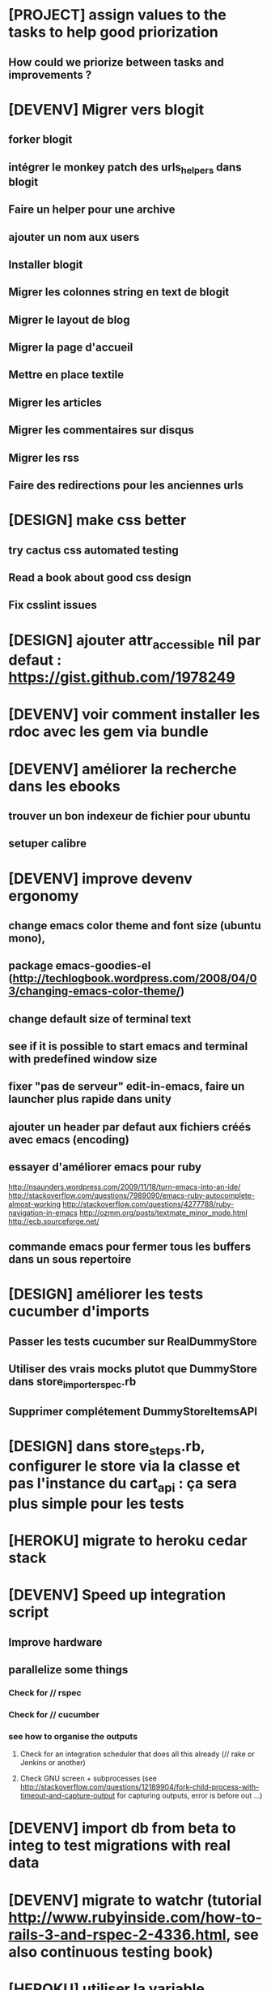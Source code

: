 * [PROJECT] assign values to the tasks to help good priorization
** How could we priorize between tasks and improvements ?
* [DEVENV] Migrer vers blogit
** forker blogit
** intégrer le monkey patch des urls_helpers dans blogit
** Faire un helper pour une archive
** ajouter un nom aux users
** Installer blogit
** Migrer les colonnes string en text de blogit
** Migrer le layout de blog
** Migrer la page d'accueil
** Mettre en place textile
** Migrer les articles
** Migrer les commentaires sur disqus
** Migrer les rss
** Faire des redirections pour les anciennes urls
* [DESIGN] make css better
** try cactus css automated testing
** Read a book about good css design
** Fix csslint issues
* [DESIGN] ajouter attr_accessible nil par defaut : https://gist.github.com/1978249
* [DEVENV] voir comment installer les rdoc avec les gem via bundle
* [DEVENV] améliorer la recherche dans les ebooks
** trouver un bon indexeur de fichier pour ubuntu
** setuper calibre
* [DEVENV] improve devenv ergonomy
** change emacs color theme and font size (ubuntu mono),
** package emacs-goodies-el (http://techlogbook.wordpress.com/2008/04/03/changing-emacs-color-theme/)
** change default size of terminal text
** see if it is possible to start emacs and terminal with predefined window size
** fixer "pas de serveur" edit-in-emacs, faire un launcher plus rapide dans unity
** ajouter un header par defaut aux fichiers créés avec emacs (encoding)
** essayer d'améliorer emacs pour ruby
        http://nsaunders.wordpress.com/2009/11/18/turn-emacs-into-an-ide/
        http://stackoverflow.com/questions/7989090/emacs-ruby-autocomplete-almost-working
        http://stackoverflow.com/questions/4277788/ruby-navigation-in-emacs
        http://ozmm.org/posts/textmate_minor_mode.html
        http://ecb.sourceforge.net/
** commande emacs pour fermer tous les buffers dans un sous repertoire
* [DESIGN] améliorer les tests cucumber d'imports
** Passer les tests cucumber sur RealDummyStore
** Utiliser des vrais mocks plutot que DummyStore dans store_importer_spec.rb
** Supprimer complétement DummyStoreItemsAPI
* [DESIGN] dans store_steps.rb, configurer le store via la classe et pas l'instance du cart_api : ça sera plus simple pour les tests
* [HEROKU] migrate to heroku cedar stack
* [DEVENV] Speed up integration script
** Improve hardware
** parallelize some things
*** Check for // rspec
*** Check for // cucumber
*** see how to organise the outputs
**** Check for an integration scheduler that does all this already (// rake or Jenkins or another)
**** Check GNU screen + subprocesses (see http://stackoverflow.com/questions/12189904/fork-child-process-with-timeout-and-capture-output for capturing outputs, error is before out ...)
* [DEVENV] import db from beta to integ to test migrations with real data
* [DEVENV] migrate to watchr (tutorial http://www.rubyinside.com/how-to-rails-3-and-rspec-2-4336.html, see also continuous testing book)
* [HEROKU] utiliser la variable d'environnement URL de heroku pour avoir l'url de l'application
* [HEROKU] configurer la variable d'environnement LANG de heroku pour afficher les choses dans la bonne langue
* [DEVENV] initialize a real dummy store from fixture files
* [DEVENV] create a rake task to use fixtures to create a real dummy store and then to create dishes with the imported items
* [DEVENV] Custom shell that preloads store generators
* [DESIGN] spliter du code dans des gems
** ContainA matcher et PagePart
** store apis
** store generator
** association factories pour FactoryGirl
** remplacer rails autoload par autoload
** Heroku logs
*** HerokuReportErrorMailer
** Scheduled tasks
*** HerokuWeeklyScheduledTask
*** il faut prendre le mail d'erreur avec
* [DESIGN] put controllers and models in MesCourses namespace module
** prefix table names
** try to keep the same routes
* [DESIGN] Introduce view presenters (see draper gem)
** commencer avec la vue des item_categories (on pourrait implémenter 2 présenteurs != à la place de faire tous ces assign)
* [DEVENV] Mettre en place des rcov, heckle et autres dans le script d'intégration continue
* [DEVENV] completely disable stock test::unit stack from rails
* [DESIGN] clean up and homogenize usage FactoryGirl and stub_model
** use the standard FactoryGirl synthax
** understand how to use FactoryGirl and stub_model together
** try to use real model instances with stub_model ?
** use mock_model and mock_model.as_new_record instead of raw mocks
** decide wether and when to use mock_model and mock or stub_models and FactoryGirl
** avoid mixing real records and stubs
* [DEVENV] merger script/setup et script/setup-ci tant qu'il n'y a qu'un seul pc de dev sur le projet
* [DESIGN] faire un matcher pour les path bar
** les should have_selector(...), failure message imbriqués permettent de faire exactement ce qu'on veut, il nous faudrait juste les packagés comme des un matcher, si c'est simple, on devrait pouvoir simplifier des matchers existants aussi
** peut être deux : un path_bar_element(index, text, url)
** un autre pour path_bar avec une liste d'elements
* [DESIGN] faire un matcher pour les link_to avec du text et une url, faire le tour et l'utiliser partout (checker pour button_to au passage)
* [DESIGN] make cucumber steps more high level
* [DEVENV] fix recuring ubuntu crashes
** try Xubuntu
** try gnome session
** try XFCE session
** try unity 2D
* [DEVENV] regarder orgmod vs github tasks vs google doc, kanban avec orgmode
* [HEROKU] replicate db from beta to others (heroku and development) to find data errors (while migrating or importing)
* [DESIGN] enlever l'affreux monkey patch de httputils escape(uri) dans real_dummy_store_items_api.rb
* [DESIGN] Would it be possible to classify features with tags instead of directories, ex user & dishes for dish modifications
** passer sur github
* [DEVENV] Put everything in the repo : thirdparties source code, dev tools, follow up, marketing … maybe I'll need to have a main git repo with submodules
** faire du ménage dans les trucs qui ne sert en fait à rien
** voir si il n'y a pas des mode emacs pour remplacer certains tableurs par des modes emacs
* [DEVENV] Install windows and all browsers with VirtuaBox
* [DEVENV] Make a web site where one can check logs of heroku apps
* [DEVENV] build something to scrap analytics to an email :
** revenue
** expenditures
** conversion rates
* [DESIGN] reduce test maintenance
** add an essentiel cucumber tag in include these scenarios in autotest suite
** remove "plumbing" unit tests by essential cucumber scenarios
** refactor the code to more clear responsibilities
* [DESIGN] Spike how to control accessibility in models
* [DESIGN] Spike rspec-spies + .ordered, try to add it (wait for rspec 2)
* [DESIGN] Spiker ce qu'apporte NoSql pour les problèmes de Foreign Keys
* [DEVENV] Spike launching ci on heroku (might be a problem with db drop ...)
* [DESIGN] Spike how to test ssl requirements in cucumber and/or local dev : already 3 bugs because of this ! (sign in, cart forward, empty cart)
* [DESIGN] Spiker des tests cucumber avec javascript (avec l'order view et l'iframe.onload par exemple)
* [RADIANT] faire un script 'setup' pour le cms
* [RADIANT] redesign cms pull and push
** utiliser des subtree plutot que des subtree-merge (c'est un wrapper par dessus, cf : http://stackoverflow.com/questions/5977234/how-can-i-push-a-part-of-my-git-repo-to-heroku)
** copier coller
** rest api sur le cms (plus de lien git du tout)
** mettre les snippets, layouts et styles dans le git du cms (comme au début)
*** split entre design / écriture
***  marchera peut être mieux qu'au début parce que:
**** le design est stabilisé
**** j'ai un modem 3G
* [RADIANT] upgrade radiant to the latest version using bundler !
* [RADIANT] merge latest design modifications
